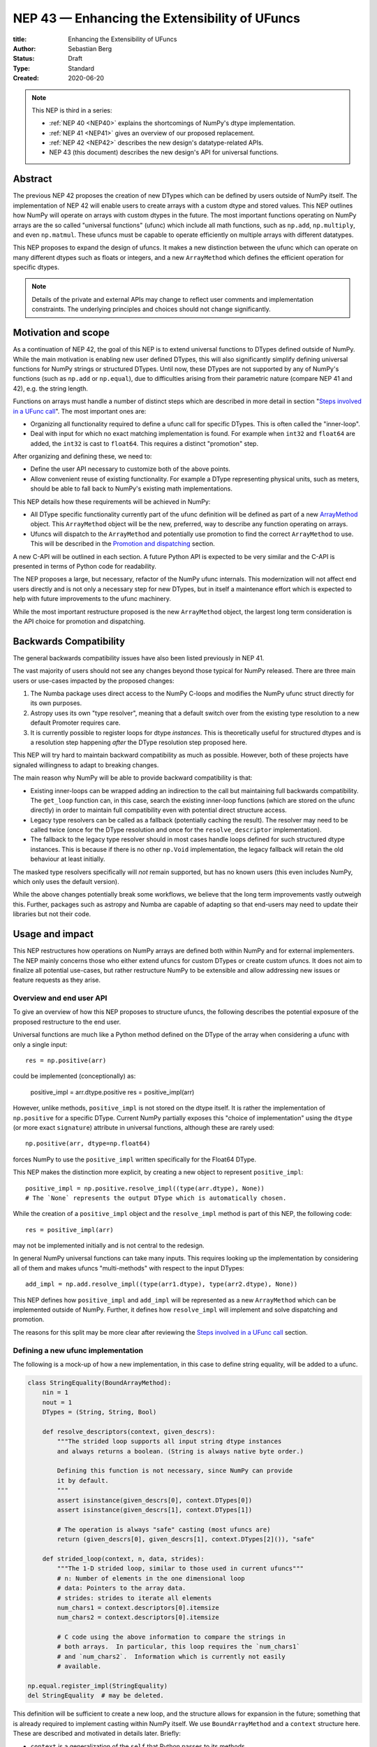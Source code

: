 .. _NEP43:

==============================================================================
NEP 43 — Enhancing the Extensibility of UFuncs
==============================================================================

:title: Enhancing the Extensibility of UFuncs
:Author: Sebastian Berg
:Status: Draft
:Type: Standard
:Created: 2020-06-20


.. note::

    This NEP is third in a series:

    - :ref:`NEP 40 <NEP40>` explains the shortcomings of NumPy's dtype implementation.

    - :ref:`NEP 41 <NEP41>` gives an overview of our proposed replacement.

    - :ref:`NEP 42 <NEP42>`  describes the new design's datatype-related APIs.

    - NEP 43 (this document) describes the new design's API for universal functions.


******************************************************************************
Abstract
******************************************************************************

The previous NEP 42 proposes the creation of new DTypes which can
be defined by users outside of NumPy itself.
The implementation of NEP 42 will enable users to create arrays with a custom dtype
and stored values.
This NEP outlines how NumPy will operate on arrays with custom dtypes in the future.
The most important functions operating on NumPy arrays are the so called
"universal functions" (ufunc) which include all math functions, such as
``np.add``, ``np.multiply``, and even ``np.matmul``.
These ufuncs must be capable to operate efficiently on multiple arrays with
different datatypes.

This NEP proposes to expand the design of ufuncs.
It makes a new distinction between the ufunc which can operate
on many different dtypes such as floats or integers,
and a new ``ArrayMethod`` which defines the efficient operation for
specific dtypes.

.. note::

    Details of the private and external APIs may change to reflect user
    comments and implementation constraints. The underlying principles and
    choices should not change significantly.


******************************************************************************
Motivation and scope
******************************************************************************

As a continuation of NEP 42, the goal of this NEP is to extend universal
functions to DTypes defined outside of NumPy.
While the main motivation is enabling new user defined DTypes, this will
also significantly simplify defining universal functions for NumPy strings or
structured DTypes.
Until now, these DTypes are not supported by any of NumPy's functions
(such as ``np.add`` or ``np.equal``), due to difficulties arising from
their parametric nature (compare NEP 41 and 42), e.g. the string length.

Functions on arrays must handle a number of distinct steps which are
described in more detail in section "`Steps involved in a UFunc call`_".
The most important ones are:

- Organizing all functionality required to define a ufunc call for specific
  DTypes.  This is often called the "inner-loop".
- Deal with input for which no exact matching implementation is found.
  For example when ``int32`` and ``float64`` are added, the ``int32``
  is cast to ``float64``.  This requires a distinct "promotion" step.

After organizing and defining these, we need to:

- Define the user API necessary to customize both of the above points.
- Allow convenient reuse of existing functionality.
  For example a DType representing physical units, such as meters,
  should be able to fall back to NumPy's existing math implementations.

This NEP details how these requirements will be achieved in NumPy:

- All DType specific functionality currently part of the ufunc
  definition will be defined as part of a new `ArrayMethod`_ object.
  This ``ArrayMethod`` object will be the new, preferred, way to describe any
  function operating on arrays.

- Ufuncs will dispatch to the ``ArrayMethod`` and potentially use promotion
  to find the correct ``ArrayMethod`` to use.
  This will be described in the `Promotion and dispatching`_ section.

A new C-API will be outlined in each section. A future Python API is
expected to be very similar and the C-API is presented in terms of Python
code for readability.

The NEP proposes a large, but necessary, refactor of the NumPy ufunc internals.
This modernization will not affect end users directly and is not only a necessary
step for new DTypes, but in itself a maintenance effort which is expected to
help with future improvements to the ufunc machinery.

While the most important restructure proposed is the new ``ArrayMethod``
object, the largest long term consideration is the API choice for
promotion and dispatching.


***********************
Backwards Compatibility
***********************

The general backwards compatibility issues have also been listed
previously in NEP 41.

The vast majority of users should not see any changes beyond those typical
for NumPy released.
There are three main users or use-cases impacted by the proposed changes:

1. The Numba package uses direct access to the NumPy C-loops and modifies
   the NumPy ufunc struct directly for its own purposes.
2. Astropy uses its own "type resolver", meaning that a default switch over
   from the existing type resolution to a new default Promoter requires care.
3. It is currently possible to register loops for dtype *instances*.
   This is theoretically useful for structured dtypes and is a resolution
   step happening *after* the DType resolution step proposed here.

This NEP will try hard to maintain backward compatibility as much as
possible. However, both of these projects have signaled willingness to adapt
to breaking changes.

The main reason why NumPy will be able to provide backward compatibility
is that:

* Existing inner-loops can be wrapped adding an indirection to the call but
  maintaining full backwards compatibility.
  The ``get_loop`` function can, in this case, search the existing
  inner-loop functions (which are stored on the ufunc directly) in order
  to maintain full compatibility even with potential direct structure access.
* Legacy type resolvers can be called as a fallback (potentially caching
  the result). The resolver may need to be called twice (once for the DType
  resolution and once for the ``resolve_descriptor`` implementation).
* The fallback to the legacy type resolver should in most cases handle loops
  defined for such structured dtype instances.  This is because if there is no
  other ``np.Void`` implementation, the legacy fallback will retain the old
  behaviour at least initially.

The masked type resolvers specifically will *not* remain supported, but
has no known users (this even includes NumPy, which only uses the default
version).

While the above changes potentially break some workflows,
we believe that the long term improvements vastly outweigh this.
Further, packages such as astropy and Numba are capable of adapting so that
end-users may need to update their libraries but not their code.


******************************************************************************
Usage and impact
******************************************************************************

This NEP restructures how operations on NumPy arrays are defined both
within NumPy and for external implementers.
The NEP mainly concerns those who either extend ufuncs for custom DTypes
or create custom ufuncs.  It does not aim to finalize all
potential use-cases, but rather restructure NumPy to be extensible and allow
addressing new issues or feature requests as they arise.


Overview and end user API 
=========================

To give an overview of how this NEP proposes to structure ufuncs,
the following describes the potential exposure of the proposed restructure
to the end user.

Universal functions are much like a Python method defined on the DType of
the array when considering a ufunc with only a single input::

    res = np.positive(arr)

could be implemented (conceptionally) as:

    positive_impl = arr.dtype.positive
    res = positive_impl(arr)

However, unlike methods, ``positive_impl`` is not stored on the dtype itself.
It is rather the implementation of ``np.positive`` for a specific DType.
Current NumPy partially exposes this "choice of implementation" using
the ``dtype`` (or more exact ``signature``) attribute in universal functions,
although these are rarely used::

    np.positive(arr, dtype=np.float64)

forces NumPy to use the ``positive_impl`` written specifically for the Float64
DType.

This NEP makes the distinction more explicit, by creating a new object to
represent ``positive_impl``::

    positive_impl = np.positive.resolve_impl((type(arr.dtype), None))
    # The `None` represents the output DType which is automatically chosen.

While the creation of a ``positive_impl`` object and the ``resolve_impl``
method is part of this NEP, the following code::

    res = positive_impl(arr)

may not be implemented initially and is not central to the redesign.

In general NumPy universal functions can take many inputs.
This requires looking up the implementation by considering all of them
and makes ufuncs "multi-methods" with respect to the input DTypes::

    add_impl = np.add.resolve_impl((type(arr1.dtype), type(arr2.dtype), None))

This NEP defines how ``positive_impl`` and ``add_impl`` will be represented
as a new ``ArrayMethod`` which can be implemented outside of NumPy.
Further, it defines how ``resolve_impl`` will implement and solve dispatching
and promotion.

The reasons for this split may be more clear after reviewing the
`Steps involved in a UFunc call`_ section.


Defining a new ufunc implementation
===================================

The following is a mock-up of how a new implementation, in this case
to define string equality, will be added to a ufunc.

.. code-block:: python

    class StringEquality(BoundArrayMethod):
        nin = 1
        nout = 1
        DTypes = (String, String, Bool)

        def resolve_descriptors(context, given_descrs):
            """The strided loop supports all input string dtype instances
            and always returns a boolean. (String is always native byte order.)

            Defining this function is not necessary, since NumPy can provide
            it by default.
            """
            assert isinstance(given_descrs[0], context.DTypes[0])
            assert isinstance(given_descrs[1], context.DTypes[1])
            
            # The operation is always "safe" casting (most ufuncs are)
            return (given_descrs[0], given_descrs[1], context.DTypes[2]()), "safe"

        def strided_loop(context, n, data, strides):
            """The 1-D strided loop, similar to those used in current ufuncs"""
            # n: Number of elements in the one dimensional loop
            # data: Pointers to the array data.
            # strides: strides to iterate all elements
            num_chars1 = context.descriptors[0].itemsize
            num_chars2 = context.descriptors[0].itemsize

            # C code using the above information to compare the strings in
            # both arrays.  In particular, this loop requires the `num_chars1`
            # and `num_chars2`.  Information which is currently not easily
            # available.

    np.equal.register_impl(StringEquality)
    del StringEquality  # may be deleted.


This definition will be sufficient to create a new loop, and the
structure allows for expansion in the future; something that is already
required to implement casting within NumPy itself.
We use ``BoundArrayMethod`` and a ``context`` structure here.  These
are described and motivated in details later. Briefly:

* ``context`` is a generalization of the ``self`` that Python passes to its
  methods.
* ``BoundArrayMethod`` is equivalent to the Python distinction that
  ``class.method`` is a method, while ``class().method`` returns a "bound" method.


Customizing Dispatching and Promotion
=====================================

Finding the correct implementation when ``np.positive.resolve_impl()`` is
called is largely an implementation detail.
But, in some cases it may be necessary to influence this process when no
implementation matches the requested DTypes exactly:

.. code-block:: python

    np.multiple.resolve_impl((Timedelta64, Int8, None))

will not have an exact match, because NumPy only has an implementation for
multiplying ``Timedelta64`` with ``Int64``.
In simple cases, NumPy will use a default promotion step to attempt to find
the correct implementation, but to implement the above step, we will allow
the following:

.. code-block:: python

    def promote_timedelta_integer(ufunc, dtypes):
        new_dtypes = (Timdelta64, Int64, dtypes[-1])
        # Resolve again, using Int64:
        return ufunc.resolve_impl(new_dtypes)

    np.multiple.register_promoter(
        (Timedelta64, Integer, None), promote_timedelta_integer)

Where ``Integer`` is an abstract DType (compare NEP 42).


.. _steps_of_a_ufunc_call:

****************************************************************************
Steps involved in a UFunc call
****************************************************************************

Before going into more detailed API choices, it is helpful to review the
steps involved in a call to a universal function in NumPy.

A UFunc call is split into the following steps:

1. Handling of ``__array_ufunc__`` for container types, such as a Dask
   array handling the full process, rather than NumPy.
   This step is performed first, and unaffected by this NEP
   (compare :ref:`NEP18`).

2. *Promotion and dispatching*

   * Given the DTypes of all inputs find the correct implementation
     for the ufuncs functionality.
     E.g. an implementation for ``float64``, ``int64`` or a user-defined DType.

   * When no exact implementation exists, *promotion* has to be performed.
     For example, adding a ``float32`` and a ``float64`` is implemented by
     first casting the ``float32`` to ``float64``.

3. *``dtype`` resolution:*

   * For example, if a loop adds two strings, it is necessary to define the
     correct output (and possibly input) dtypes.  ``S5 + S4 -> S9``, while
     an ``upper`` function has the signature ``S5 -> S5``.
   * In general, whenever an output DType is parametric the parameters have
     to be found (resolved).  When they are not parametric, this step can
     be implemented using a minimal default version.

4. *Preparing the iteration:*

   * This step is largely handled by ``NpyIter`` internally (the iterator).
   * Allocate all outputs and temporary buffers necessary perform casts.
   * Find the best iteration order, which includes information to efficiently
     implement broadcasting. For example, adding a single value to an array
     repeats the same value.

5. *Setup and fetch the C-level function:*

   * If necessary, allocate temporary working space.
   * Find the C implemented, light weight, inner-loop function.
     Finding the inner-loop function can allow specialized implementations
     in the future.
     For example casting currently optimizes contiguous casts and
     reductions have optimization that are currently handled
     inside the inner-loop function itself.
   * Signal whether the inner-loop requires the Python API or whether
     the GIL may be released (to allow threading).
   * Clear floating point exception flags.

6. *Perform the actual calculation:*

   * Run the DType specific inner-loop function.
   * The inner-loop may require access to additional data, such as dtypes or
     additional data set in the previous step.
   * The inner-loop function may be called an undefined number of times.

7. *Finalize:*

   * Free any temporary working space allocated in 5.
   * Check for floating point exception flags.
   * Return the result.

The ``ArrayMethod`` provides a concept to group steps 3 to 6 and partially 7.
However, implementers of a new ufunc or ``ArrayMethod`` do not need to
customize the behaviour in step 4 or 6, aside from the inner-loop function.
For the ``ArrayMethod`` implementer the central steps to have control over
is step 3 and step 5 to provide the custom inner-loop function.
Further customization is a potential future extension.

Step 2. is promotion and dispatching which will also be restructured
with new API which allows influencing the process where necessary.

Step 1 is listed for completeness and is unaffected by this NEP.

The following sketch provides an overview of step 2 to 6 with an emphasize
of how dtypes are handled:

.. figure:: _static/nep43-sketch.svg
    :figclass: align-center


*****************************************************************************
ArrayMethod
*****************************************************************************

A central proposal of this NEP is the creation of the ``ArrayMethod`` as an object
describing each implementation specific to a given set of DTypes.
We use the ``class`` syntax to describe the information required to create
a new ``ArrayMethod`` object:

.. code-block:: python
    :dedent: 0

    class ArrayMethod:
        str : name  # Name, mainly useful for debugging

        # Casting safety information (almost always "safe", necessary to
        # unify casting and universal functions)
        Casting : casting = "safe"

        # More general flags:
        int : flags 

        @staticmethod
        def resolve_descriptors(
                Context: context, Tuple[DType]: given_descrs)-> Casting, Tuple[DType]:
            """Returns the safety of the operation (casting safety) and the
            """
            # A default implementation can be provided for non-parametric
            # output dtypes.
            raise NotImplementedError

        @staticmethod
        def get_loop(Context : context, strides, ...) -> strided_loop_function, flags:
            """Returns the low-level C (strided inner-loop) function which
            performs the actual operation.
            
            This method may initially private, users will be able to provide
            a set of optimized inner-loop functions instead:
            
            * `strided_inner_loop`
            * `contiguous_inner_loop`
            * `unaligned_strided_loop`
            * ...
            """
            raise NotImplementedError

        @staticmethod
        def strided_inner_loop(Context : context, data, strides,...):
            """The inner-loop (equivalent to the current ufunc loop)
            which is returned by the default `get_loop()` implementation."""
            raise NotImplementedError

With ``Context`` providing mostly static information about the function call:

.. code-block:: python
    :dedent: 0

    class Context:
        # The ArrayMethod object itself:
        ArrayMethod : method

        # Information about the caller, e.g. the ufunc, such as `np.add`:
        callable : caller = None
        # The number of input arguments:
        int : nin = 1
        # The number of output arguments:
        int : nout = 1
        # The DTypes this Method operates on/is defined for:
        Tuple[DTypeMeta] : dtypes
        # The actual dtypes instances the inner-loop operates on:
        Tuple[DType] : descriptors

        # Any additional information required. In the future, this will
        # generalize or duplicate things currently stored on the ufunc:
        #  - The ufunc signature of generalized ufuncs
        #  - The identity used for reductions

And ``flags`` stored properties, for whether:

* the ``ArrayMethod`` supports unaligned input and output arrays
* the inner-loop function requires the Python API (GIL)
* NumPy has to check the floating point error CPU flags.

*Note: More information is expected to be added as necessary.*


The call ``Context``
====================

The call "context" may seem surprising.  This object represents a similar
concept as Python's ``self``, that is to all methods.
The following details the reasons for the above ``Context``.

To understand its existence, and structure, it is helpful to remember
that a Python method can be written in the following way
(see also the `documentation of ``__get__``
<https://docs.python.org/3.8/reference/datamodel.html#object.__get__>`_):

.. code-block:: python

    class BoundMethod:
        def __init__(self, instance, method):
            self.instance = instance
            self.method = method

        def __call__(self, *args, **kwargs):
            return self.method.function(self.instance, *args, **kwargs)


    class Method:
        def __init__(self, function):
            self.function = function

        def __get__(self, instance, owner=None):
            assert instance is not None  # unsupported here
            return BoundMethod(instance, self)            


With which the following ``method1`` and ``method2`` below, behave identical:

.. code-block:: python

    def function(self):
        print(self)

    class MyClass:
        def method1(self):
            print(self)

        method2 = Method(function)

And both will print the same result:

.. code-block:: python

    >>> myinstance = MyClass()
    >>> myinstance.method1()
    <__main__.MyClass object at 0x7eff65436d00>
    >>> myinstance.method2()
    <__main__.MyClass object at 0x7eff65436d00>

Here ``self.instance`` would be all information passed on by ``Context``.
The ``Context`` is a generalization and has to pass additional information:

* Unlike a method which operates on a single class instance, the ``ArrayMethod``
  operates on many input arrays and thus multiple dtypes.
* The ``__call__`` of the ``BoundMethod`` above contains only a single call
  to a function. But an ``ArrayMethod`` has to call ``resolve_descriptors``
  and later pass on that information to the inner-loop function.
* A python function has no state except the state defined by its outer scope.
  Within C, ``Context`` is able to provide additional state if necessary.

Just as Python requires the distinction of a method and a bound method,
NumPy will have a ``BoundArrayMethod``.
This stores all of the constant information that is part of the ``Context``,
such as:

* the ``DTypes``
* the number of input and ouput arguments
* the ufunc signature (specific to generalized ufuncs, compare :ref:`NEP20`).

Fortunately, most users and even ufunc implementers will not have to worry
about these internal details; just like few Python users need to know
about the ``__get__`` dunder method.
The ``Context`` object or C-structure provides all necessary data to the
fast C-functions and NumPy API creates the new ``ArrayMethod`` or
``BoundArrayMethod`` as required.


.. _ArrayMethod_specs:

ArrayMethod Specifications
==========================

These specifications provide a minimal initial C-API, which shall be expanded
in the future, for example to allow specialized inner-loops.

Briefly, NumPy currently relies on strided inner-loops and this
will be the only allowed method of defining a ufunc initially.
We expect the addition of a ``setup`` function or exposure of ``get_loop``
in the future.

UFuncs require the same information as casting, giving the following
definitions (see also :ref:`NEP 42 <NEP42>` ``CastingImpl``):

* A new structure to be passed to the resolve function and inner-loop::
  
        typedef struct {
            PyObject *caller;  /* The ufunc object */
            PyArrayMethodObject *method;

            int nin, nout;

            PyArray_DTypeMeta **dtypes;
            /* Operand descriptors, filled in by resolve_desciptors */
            PyArray_Descr **descriptors;

            void *reserved;  // For Potential in threading (Interpreter state)
        } PyArrayMethod_Context
  
  This structure may be appended to include additional information in future
  versions of NumPy and includes all constant loop metadata.

  We could version this structure, although it may be simpler to version
  the ``ArrayMethod`` itself.

* Similar to casting, ufuncs may need to find the correct loop dtype
  or indicate that a loop is only capable of handling certain instances of
  the involved DTypes (e.g. only native byteorder).  This is handled by
  a ``resolve_descriptors`` function (identical to the ``resolve_descriptors``
  of ``CastingImpl``)::

      NPY_CASTING
      resolve_descriptors(
              PyArrayMethod_Context *context,
              PyArray_Descr *given_dtypes[nin+nout],
              PyArray_Descr *loop_dtypes[nin+nout]);

  The function fills ``loop_dtypes`` based on the given ``given_dtypes``.
  This requires filling in the descriptor of the output(s).
  Often also the input descriptor(s) have to be found, e.g. to ensure native
  byteorder when needed by the inner-loop.

  In most cases an ``ArrayMethod`` will have non-parametric output DTypes
  so that a default implementation can be provided.

* An additional ``void *user_data`` will usually be typed to extend
  the existing ``NpyAuxData *`` struct::
  
        struct {
            NpyAuxData_FreeFunc *free;
            NpyAuxData_CloneFunc *clone;
            /* To allow for a bit of expansion without breaking the ABI */
           void *reserved[2];
        } NpyAuxData;

  This struct is currently mainly used for the NumPy internal casting
  machinery and as of now both ``free`` and ``clone`` must be provided,
  although this could be relaxed.

  Unlike NumPy casts, the vast majority of ufuncs currently does not require
  this additional scratch-space, but may need simple flagging capability
  for example for implementing warnings (see Error and Warning Handling below).
  To simplify this NumPy will pass a single zero initialized ``npy_intp *``
  when ``user_data`` is not set. 
  *NOTE that it would be possible to pass this as part of ``Context``.*

* The optional ``get_loop`` function will not be public initially, to avoid
  finalizing the API which requires design choices also with casting::

        innerloop *
        get_loop(
            PyArrayMethod_Context *context,
            /* (move_references is currently used internally for casting) */
            int aligned, int move_references,
            npy_intp *strides,
            PyArray_StridedUnaryOp **out_loop,
            NpyAuxData **userdata,
            NPY_ARRAYMETHOD_FLAGS *flags);
  
  The ``NPY_ARRAYMETHOD_FLAGS`` can indicate whether the Python API is required
  and floating point errors must be checked.

* The inner-loop function::

    int inner_loop(PyArrayMethod_Context *context, ..., void *userdata);

  Will have the identical signature to current inner-loops with the following
  changes:

  * A return value to indicate an error when returning ``-1`` instead of ``0``.
    When returning ``-1`` a Python error must be set.
  * The new, first argument ``PyArrayMethod_Context *`` to pass in potentially
    required information about the ufunc or descriptors in a convenient way.
  * The ``void *userdata`` will be the ``NpyAuxData **userdata`` as set by
    ``get_loop``.  If ``get_loop`` does not set ``userdata`` a ``npy_intp *``
    is passed instead (see `Error Handling`_ below for the motivation).

  *Note:* Since ``get_loop`` is expected to be private in the exact implementation
  of the ``userdata`` can be modified until final exposure.

Creation of a new ``BoundArrayMethod`` will use a ``PyArrayMethod_FromSpec()``
function.  A shorthand will allow direct registration to a ufunc using
``PyUFunc_AddImplementationFromSpec()``.  The specification is expected
to contain the following (this may extend in the future)::

    typedef struct {
        const char *name;  /* Generic name, mainly for debugging */
        int nin, nout;
        NPY_CASTING casting;
        NPY_ARRAYMETHOD_FLAGS flags;
        PyArray_DTypeMeta **dtypes;
        PyType_Slot *slots;
    } PyArrayMethod_Spec;


Discussion and Alternatives
===========================

The above split into an ``ArrayMethod`` and ``Context`` and the additional
requirement of a ``BoundArrayMethod`` is a necessary split mirroring the
implementation of methods and bound methods in Python.

One reason for this requirement is that it allows storing the ``ArrayMethod``
object in many cases without holding references to the ``DTypes`` which may
be important if DTypes are created (and deleted) dynamically.
(This is a complex topic, which does not have a complete solution in current
Python, but the approach solves the issue with respect to casting.)

There seem no alternatives to this structure.  Separating the DType
specific steps from the general ufunc dispatching and promotion is
absolutely necessary to allow future extension and flexibility.
Furthermore, it allows unifying casting and ufuncs.

Since the structure of ``ArrayMethod`` and ``BoundArrayMethod`` will be
opaque and can be extended, there few long term design implications aside
from the choice of making them Python objects.


``resolve_descriptors``
-----------------------

The ``resolve_descriptors`` method is possibly the main innovation of this
NEP and it is central also in the implementation of casting in NEP 42.

By ensuring that every ``ArrayMethod`` provides ``resolve_descriptors`` we
define a unified, clear API for step 3 in `Steps involved in a UFunc call`_.
This step is required to allocate output arrays and has to happen before
casting can be prepared.

While the returned casting-safety (``NPY_CASTING``) will almost always be
"safe" for universal functions, including it has two big advantages:

* Returning the casting safety is central to NEP 42 for casting and
  allows the unmodified use of ``ArrayMethod`` there.
* There may be a future desire to implement fast but unsafe implementations.
  For example for ``int64 + int64 -> int32`` which is unsafe from a casting
  perspective. Currently, this would use ``int64 + int64 -> int64`` and then
  cast to ``int32``. An implementation that skips the cast would
  have to signal that it effectively includes the "same-kind" cast and is
  thus not considered "safe".


``get_loop`` method
-------------------

Currently, NumPy ufuncs typically only provide a single strided loop, so that
the ``get_loop`` method may seem unnecessary.
For this reason we plan for ``get_loop`` to be a private function initially.

However, ``get_loop`` is required for casting where specialized loops are
used even beyond strided and contiguous loops.
Thus, the ``get_loop`` function must thus be a full replacement for
the internal ``PyArray_GetDTypeTransferFunction``.

In the future, ``get_loop`` may be made public or a new ``setup`` function
be exposed to allow more control, for example to allow allocating
working memory.
Further, we could expand ``get_loop`` and allow the ``ArrayMethod`` implementer
to also control the outer iteration and not only the 1-D inner-loop.


Extending the inner-loop signature
----------------------------------

Extending the inner-loop signature is another central and necessary part of
the NEP.

**Passing in the ``Context``:**

Passing in the ``Context`` potentially allows for the future extension of
the signature by adding new fields to the context struct.
Further it provides direct access to the dtype instances which
the inner-loop operates on.
This is necessary information for parametric dtypes since for example comparing
two strings requires knowing the length of both strings.
The ``Context`` can also hold potentially useful information such as the
the original ``ufunc``, which can be helpful when reporting errors.

In principle passing in Context is not necessary, as all information could be
included in ``userdata`` and set up in the ``get_loop`` function.
In this NEP we propose passing the struct to simplify creation of loops for
parametric DTypes.

**Passing in user data:**

The current casting implementation uses the existing ``NpyAuxData *`` to pass
in additional data as defined by ``get_loop``.
There are certainly alternatives to the use of this structure, but it
provides a simple solution, which is already used in NumPy and public API.

``NpyAyxData *`` is a light weight, allocated structure and since it already
exists in NumPy for this purpose, it seems a natural choice.
To simplify some use-cases (see "Error Handling" below), we will pass a
``npy_intp *userdata = 0`` instead when ``userdata`` is not provided.

*Note: Since ``get_loop`` is expected to be private initially we can gain
experience with ``userdata`` before exposing it as public API.*

**Return value:**

The return value to indicate an error is an important, but currently missing
feature in NumPy. The error handling is further complicated by the way
CPUs signal floating point errors.
Both are discussed in the next section.

Error Handling
""""""""""""""

We expect that future inner-loops will generally set Python errors as soon
as an error is found. This is complicated when the inner-loop is run without
locking the GIL.  In this case the function will have to lock the GIL,
set the Python error and return ``-1`` to indicate an error occurred::

    int
    inner_loop(PyArrayMethod_Context *context, ..., void *userdata)
    {
        NPY_ALLOW_C_API_DEF

        for (npy_intp i = 0; i < N; i++) {
            /* calculation */

            if (error_occurred) {
                NPY_ALLOW_C_API;
                PyErr_SetString(PyExc_ValueError,
                    "Error occurred inside inner_loop.");
                NPY_DISABLE_C_API
                return -1;
            }
        }
        return 0;
    }

Floating point errors are special, since they requires checking the hardware
state which is too expensive if done within the inner-loop function itself.
Thus, NumPy will handle these if flagged by the ``ArrayMethod``.
An ``ArrayMethod`` should never cause floating point error flags to be set
if it flags that these should not be checked. This could interfere when
calling multiple functions; in particular when casting is necessary.

An alternative solution would be to allow setting the error only at the later
finalization step when NumPy will also check the floating point error flags.

We decided against this pattern at this time. It seems more complex and
generally unnecessary.
While safely grabbing the GIL in the loop may require passing in an additional
``PyThreadState`` or ``PyInterpreterState`` in the future (for subinterpreter
support), this is acceptable and can be anticipated.
Setting the error at a later point would add complexity: for instance
if an operation is paused (which can currently happen for casting in particular),
the error check needs to run explicitly ever time this happens.

We expect that setting errors immediately is the easiest and most convenient
solution and more complex solution may be possible future extensions.

Handling *warnings* is slightly more complex: A warning should be
given exactly once for each function call (i.e. for the whole array) even
if naively it would be given many times.
To simplify such a use case, we will pass in ``npy_intp *userdata = 0``
by default which can be used to store flags (or other simple persistent data).
For instance, we could imagine an integer multiplication loop which warns
when an overflow occurred::

    int
    integer_multiply(PyArrayMethod_Context *context, ..., npy_intp *userdata)
    {
        int overflow;
        NPY_ALLOW_C_API_DEF

        for (npy_intp i = 0; i < N; i++) {
            *out = multiply_integers(*in1, *in2, &overflow);

            if (overflow && !*userdata) {
                NPY_ALLOW_C_API;
                if (PyErr_Warn(PyExc_UserWarning,
                        "Integer overflow detected.") < 0) {
                    NPY_DISABLE_C_API
                    return -1;
                }
                *userdata = 1;
                NPY_DISABLE_C_API
        }
        return 0;
    }

*TODO:* The idea of passing an ``npy_intp`` scratch space when ``userdata``
is not set seems convenient, but I am uncertain about it, since I am not
aware of any similar prior art.  This "scratch space" could also be part of
the ``context`` in principle.


Reusing existing Loops/Implementations
======================================

For many DTypes the above definition for adding additional C-level loops will be
sufficient and require no more than a single strided loop implementation
and if the loop works with parametric DTypes, the
``resolve_descriptors`` function *must* additionally be provided.

However, in some use-cases it is desirable to call back to an existing implementation.
In Python, this could be achieved by simply calling into the original ufunc..

For better performance in C, and for large arrays, it is desirable to reuse
an existing ``ArrayMethod`` as directly as possible, so that its inner-loop function
can be used directly without additional overhead.
We will thus allow to create new, wrapping, ``ArrayMethod`` from an existing
``ArrayMethod``.

This wrapped ``ArrayMethod`` will have two additional methods:

* ``view_inputs(Tuple[DType]: input_descr) -> Tuple[DType]`` replacing the
  user input descriptors with descriptors matching the wrapped loop.
  It must be possible to *view* the inputs as the output.
  For example for ``Unit[Float64]("m") + Unit[Float32]("km")`` this will
  return ``float64 + int32``. The original ``resolve_descriptors`` will
  convert this to ``float64 + float64``.

* ``wrap_outputs(Tuple[DType]: input_descr) -> Tuple[DType]`` replacing the
  resolved descriptors with with the desired actual loop descriptors.
  The original ``resolve_descriptors`` function will be called between these
  two calls, so that the output descriptors may not be set in the first call.
  In the above example it will use the ``float64`` as returned (which might
  have changed the byte-order), and further resolve the physical unit making
  the final signature::
  
      ``Unit[Float64]("m") + Unit[Float64]("m") -> Unit[Float64]("m")``

  the UFunc machinery will take care of casting the "km" input to "m".


The ``view_inputs`` method allows passing the correct inputs into the
original ``resolve_descriptors`` function, while ``wrap_outputs`` ensures
the correct descriptors are used for output allocation and input buffering casts.

An important use case for this is that of an abstract Unit DType
with subclasses for each numeric dtype (which could be dynamically created)::

    Unit[Float64]("m")
    # with Unit[Float64] being the concrete DType:
    isinstance(Unit[Float64], Unit)  # is True

Such a ``Unit[Float64]("m")`` instance has a well defined signature with
respect to type promotion.
The author of the ``Unit`` DType can implement most necessary logic by
wrapping the existing math functions and using the two additional methods
above.
Using the *promotion* step, this will allow to create a register a single
promoter for the abstract ``Unit`` DType with the ``ufunc``.
The promoter can then add the wrapped concrete ``ArrayMethod`` dynamically
at promotion time, and NumPy can cache (or store it) after the first call.

**Alternative use-case:**

A different use-case is that of a ``Unit(float64, "m")`` DType, where
the numerical type is part of the DType parameter.
This approach is possible, but will require a custom ``ArrayMethod``
which wraps existing loops.
It must also always require require two steps of dispatching
(one to the ``Unit`` DType and a second one for the numerical type).

Further, the efficient implementation will require the ability to
fetch and reuse the inner-loop function from another ``ArrayMethod``.
(Which is probably necessary for users like Numba, but it is uncertain
whether it should be a common pattern and it cannot be accessible from
Python itself.)


.. _promotion_and_dispatching:

*************************
Promotion and dispatching
*************************

NumPy ufuncs are multi-methods in the sense that they operate on (or with)
multiple DTypes at once.
While the input (and output) dtypes are attached to NumPy arrays,
the ``ndarray`` type itself does not carry the information of which
function to apply to the data.

For example, given the input::

    int_arr = np.array([1, 2, 3], dtype=np.int64)
    float_arr = np.array([1, 2, 3], dtype=np.float64)
    np.add(int_arr, float_arr)

has to find the correct ``ArrayMethod`` to perform the operation.
Ideally, there is an exact match defined, e.g. for ``np.add(int_arr, int_arr)``
the ``ArrayMethod[Int64, Int64, out=Int64]`` matches exactly and can be used.
However, for ``np.add(int_arr, float_arr)`` there is no direct match,
requiring a promotion step.

Promotion and dispatching process
=================================

In general the ``ArrayMethod`` is found by searching for an exact match of
all input DTypes.
The output dtypes should *not* affect calculation, but if multiple registered
``ArrayMethod``\ s match exactly, the output DType will be used to find the
better match.
This will allow the current distinction for ``np.equal`` loops which define
both ``Object, Object -> Bool`` (default) and ``Object, Object -> Object``.

Initially, an ``ArrayMethod`` will be defined for *concrete* DTypes only
and since these cannot be subclassed an exact match is guaranteed.
In the future we expect that ``ArrayMethod``\ s can also be defined for
*abstract* DTypes. In which case the best match is found as detailed below.

**Promotion:**

While dispatching requires looking up the ``ArrayMethod`` registered for
the matching DTypes, requires additional definitions:

* By default any UFunc has a promotion which uses the common DType of all
  inputs and dispatching a second time.  This is well defined for most
  mathematical functions, but can be disabled or customized if necessary.

* Users can *register* new Promoters just as they can register a
  new ``ArrayMethod``.  These will use abstract DTypes to allow matching
  a large variation of signatures.
  The return value of a promotion function shall be a new ``ArrayMethod``
  or ``NotImplemented``.  It must be consistent over multiple calls with
  the same input to allow allows caching of the result.

The signature of a promotion function consists is defined by::

    promoter(np.ufunc: ufunc, Tuple[DTypeMeta]: DTypes): -> Union[ArrayMethod, NotImplemented]

Note that DTypes may include the output's DType, however, normally the
output DType will *not* affect which ``ArrayMethod`` is chosen.

In most cases, it should not be necessary to add a custom promotion function.
An example which requires this is multiplication with a unit:
in NumPy ``timedelta64`` can be multiplied with most integers,
but NumPy only defines a loop (``ArrayMethod``) for ``timedelta64 * int64``
so that multiplying with ``int32`` would fail.

To allow this, the following promoter can be registered for
``(Timedelta64, Integral, None)``::

    def promote(ufunc, DTypes):
        res = list(DTypes)
        try:
            res[1] = np.common_dtype(DTypes[1], Int64)
        except TypeError:
            return NotImplemented

        # Could check that res[1] is actually Int64
        return ufunc.resolve_impl(tuple(res))

In this case, just as a ``Timedelta64 * int64`` and ``int64 * timedelta64``
``ArrayMethod`` is necessary, a second promoter will have to be registered to
handle the case where the integer is passed first.

**Dispatching rules for ``ArrayMethod`` and Promoters:**

Promoter and ``ArrayMethod`` are discovered by finding the best match as
defined by the DType class hierarchy.
The best match is defined if:

* The signature matches for all input DTypes, so that
  ``issubclass(input_DType, registered_DType)``  returns true.
* No other promoter or ``ArrayMethod`` is more precise in any input:
  ``issubclass(other_DType, this_DType)`` is true (this may include if both
  are identical).
* This promoter or ``ArrayMethod`` is more precise in at least one input or
  output DType.

It will be an error if ``NotImplemented`` is returned or if two
promoters match the input equally well.
When an existing promoter is not precise enough for new functionality a
new promoter has to be added.
To ensure that this promoter takes precedence it may be necessary to define
new abstract DTypes as more precise subclasses of existing ones.

The above rules enable specialization if an output is supplied
or the full loop is specified.  This should not typically be necessary,
but allows resolving ``np.logic_or``, etc. which have both
``Object, Object -> Bool`` and ``Object, Object -> Object`` loops (using the
first by default).


Discussion and alternatives
===========================

Instead of resolving and returning a new implementation, we could also
return a new set of DTypes to use for dispatching.  This works, however,
it has the disadvantage that it is impossible to dispatch to a loop
defined on a different ufunc or to dynamically create a new ``ArrayMethod``.


**Rejected Alternatives:**

In the above the promoters use a multiple dispatching style type resolution
while the current UFunc machinery uses the first
"safe" loop (see also :ref:`NEP 40 <NEP40>`) in an ordered hierarchy.

While the "safe" casting rule is not restrictive enough, we could imagine
using a new "promote" casting rule, or the common-DType logic to find the
best matching loop by upcasting the inputs as necessary.

One downside to this approach is that upcasting alone allows upcasting the
result beyond what is expected by users:
Currently (which will remain supported as a fallback) any ufunc which defines
only a float64 loop will also work for float16 and float32 by *upcasting*::

    >>> from scipy.special import erf
    >>> erf(np.array([4.], dtype=np.float16))  # float16
    array([1.], dtype=float32)

with a float32 result.  It is impossible to change the ``erf`` function to
return a float16 result without changing the result of following code.
In general, we argue that automatic upcasting should not occur in cases
where a less precise loop can be defined, *unless* the ufunc
author does this intentionally using a promotion.

This considerations means that upcasting has to be limited by some additional
method.

*Alternative 1:*

Assuming general upcasting is not intended, a rule must be defined to
limit upcasting the input from ``float16 -> float32`` either using generic
logic on the DTypes or the UFunc itself (or a combination of both).
The UFunc cannot do this easily on its own, since it cannot know all possible
DTypes which register loops.
Consider the two examples:

First (should be rejected):

* Input: ``float16 * float16``
* Existing loop: ``float32 * float32``

Second (should be accepted):

* Input: ``timedelta64 * int32``
* Existing loop: ``timedelta64 * int16``


This requires either:

1. The ``timedelta64`` to somehow signal that the ``int64`` upcast is
   always supported if it is involved in the operation.
2. The ``float32 * float32`` loop to reject upcasting.

Implementing the first approach requires signaling that upcasts are
acceptable in the specific context.  This would require additional hooks
and may not be simple for complex DTypes.

For the second approach in most cases a simple ``np.common_dtype`` rule will
work for initial dispatching, however, even this is only clearly the case
for homogeneous loops.
This option will require adding a function to check whether the input
is a valid upcast to each loop individually, which seems problematic.
In many cases a default could be provided (homogeneous signature).

*Alternative 2:*

An alternative "promotion" step is to ensure that the *output* DType matches
with the loop after first finding the correct output DType.
If the output DTypes are known, finding a safe loop becomes easy.
In the majority of cases this works, the correct output dtype is just::

    np.common_dtype(*input_DTypes)

or some fixed DType (e.g. Bool for logical functions).

However, it fails for example in the ``timedelta64 * int32`` case above since
there is a-priory no way to know that the "expected" result type of this
output is indeed ``timedelta64`` (``np.common_dtype(Datetime64, Int32)`` fails).
This requires some additional knowledge of the timedelta64 precision being
int64. Since a ufunc can have an arbitrary number of (relevant) inputs
it would thus at least require an additional ``__promoted_dtypes__`` method
on ``Datetime64`` (and all DTypes).

A further limitation is shown by masked DTypes.  Logical functions do not
have a boolean result when masked are involved, which would thus require the
original ufunc author to anticipate masked DTypes in this scheme.
Similarly, some functions defined for complex values will return real numbers
while others return complex numbers.  If the original author did not anticipate
complex numbers, the promotion may be incorrect for a later added complex loop.


We believe that promoters, while allowing for an huge theoretical complexity,
are the best solution:

1. Promotion allows for dynamically adding new loops. E.g. it is possible
   to define an abstract Unit DType, which dynamically creates classes to
   wrap existing other DTypes.  Using a single promoter, this DType can
   dynamically wrap existing ``ArrayMethod`` enabling it to find the correct
   Loop in a single lookup instead of otherwise two.
2. The promotion logic will usually err on the safe side: A newly added
   loop cannot be misused unless a promoter is added as well.
3. They put the burden of carefully thinking of whether the logic is correct
   on the programmer adding new loops to a UFunc.  (Compared to Alternative 2)
4. In case of incorrect existing promotion, writing a promoter to restrict
   or refine a generic rule is possible.  In general a promotion rule should
   never return an *incorrect* promotion, but if it the existing promotion
   logic fails or is incorrect for a newly added loop, the loop can add a
   new promoter to refine the logic.

The option of having each loop verify that no upcast occured is probably
the best alternative, but does not include the ability to dynamically
adding new loops.

The main downsides of general promoters is that they allow a possible
very large complexity.
A third-party library *could* add incorrect promotions to NumPy, however,
this is already possible by adding new incorrect loops.
In general we believe we can rely on downstream projects to use this
power and complexity carefully and responsibly.


*******************************************************
Notes and User Guidelines for Promoters and ArrayMethod
*******************************************************

In general adding a promoter to a UFunc must be done very carefully.
A promoter should never affect loops which can be reasonably defined
by other datatypes.  Defining a hypothetical ``erf(UnitFloat16)`` loop
must not lead to ``erf(float16)``.
In general a promoter should fulfill the requirements that:

* Be conservative when defining a new promotion rule. An incorrect result
  is a much more dangerous error than an unexpected error.
* One of the (abstract) DTypes added should typically match specifically with a
  DType (or family of DTypes) defined by your project.
  Never add promotion rules which go beyond normal common DType rules!
  It is *not* reasonable to add a loop for ``int16 + uint16 -> int24`` if
  you write an ``int24`` dtype. The result of this operation was already
  defined previously as ``int32`` and will be used with this assumption.
* A promoter (or loop) should never affect existing other loop results.
  Additionally, to changes in the resulting dtype, do not add for example
  faster but less precise loops/promoter.
* Try to stay within a clear, linear hierarchy for all promotion (and casting)
  related logic. NumPy itself breaks this logic for integers and floats
  (they are not strictly linear, since int64 cannot promote to float32).
* Loops and promoters can be added by any project, which could be:

  * The project defining the ufunc
  * The project defining the DType
  * A third-party project

  Try to find out which is the best project to add the loop.  If neither
  the project defining the ufunc or the project defining the DType add the
  loop, issues with multiple definitions (which are rejected) may arise
  and care should be taken that the loop behaviour is always more desirable
  than an error.

In some cases exceptions to these rules may make sense, however, in general
we ask you to use extreme caution and when in doubt create a new UFunc
instead.  This clearly notifies the users of differing rules.
When in doubt, ask on the NumPy mailing list or issue tracker!


**************
Implementation
**************

Implementation of this NEP will entail a large refactor and restructuring
of the current ufunc machinery (as well casting.

The implementation unfortunately will require large maintenance of the
UFunc machinery, since both the actual UFunc loop calls, as well as the
the initial dispatching steps have to be modified.

In general, the correct ``ArrayMethod``, also those returned by a promoter,
will be cached (or stored) inside a hashtable for efficient lookup.


**********
Discussion
**********

There is a large space of possible implementations with many discussions
in various places, as well as initial thoughts and design documents.
These are listed in the discussion of :ref:`NEP 40 <NEP40>` and not repeated here for
brevity.

A long discussion which touches many of these points and points towards
similar solutions can be found in
`the github issue 12518 "What should be the calling convention for ufunc inner loop signatures?" <https://github.com/numpy/numpy/issues/12518>`_


**********
References
**********

Please see NEP 40 and 41 for more discussion and references.


*********
Copyright
*********

This document has been placed in the public domain.

